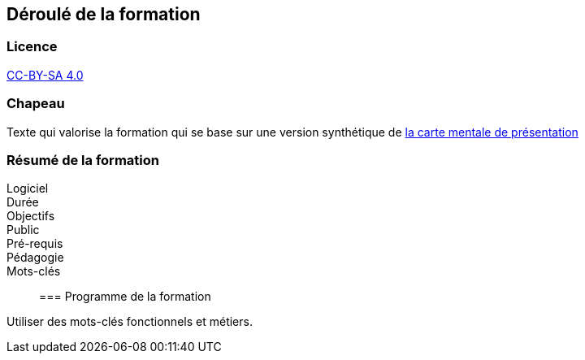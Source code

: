 == Déroulé de la formation

=== Licence

link:https://creativecommons.org/licenses/by-sa/4.0/deed.fr[CC-BY-SA 4.0]

=== Chapeau

Texte qui valorise la formation qui se base sur une version synthétique de link:1_presentation.mm[la carte mentale de présentation]

=== Résumé de la formation

Logiciel::
Durée::
Objectifs::
Public::
Pré-requis::
Pédagogie::
Mots-clés::

=== Programme de la formation

Utiliser des mots-clés fonctionnels et métiers.
